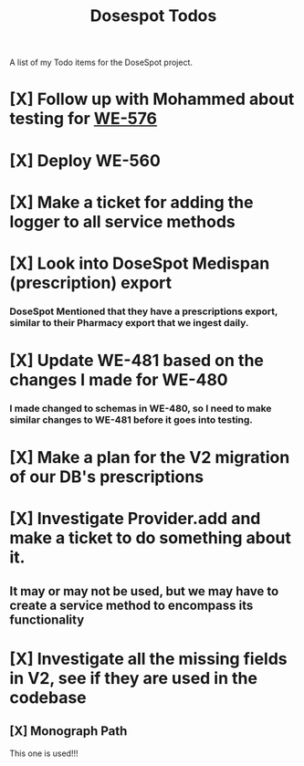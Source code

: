 #+title: Dosespot Todos

A list of my Todo items for the DoseSpot project.

* [X] Follow up with Mohammed about testing for [[https://github.com/hellowisp/secure.hellowisp.com/pull/3952][WE-576]]
DEADLINE: <2024-04-16 Tue>
* [X] Deploy WE-560
DEADLINE: <2024-04-17 Wed>
* [X] Make a ticket for adding the logger to all service methods
* [X] Look into DoseSpot Medispan (prescription) export
*** DoseSpot Mentioned that they have a prescriptions export, similar to their Pharmacy export that we ingest daily.
* [X] Update WE-481 based on the changes I made for WE-480
DEADLINE: <2024-04-29 Mon>
*** I made changed to schemas in WE-480, so I need to make similar changes to WE-481 before it goes into testing.
* [X] Make a plan for the V2 migration of our DB's prescriptions
DEADLINE: <2024-04-30 Tue>
* [X] Investigate Provider.add and make a ticket to do something about it.
** It may or may not be used, but we may have to create a service method to encompass its functionality
* [X] Investigate all the missing fields in V2, see if they are used in the codebase
** [X] Monograph Path
This one is used!!!
